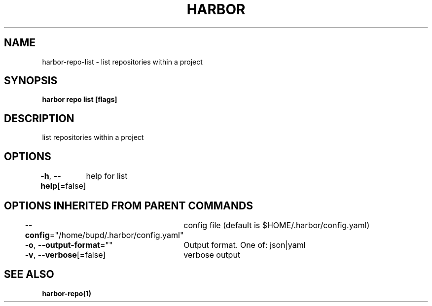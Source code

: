 .nh
.TH "HARBOR" "1" "Jul 2024" "Habor Community" "Harbor User Mannuals"

.SH NAME
.PP
harbor-repo-list - list repositories within a project


.SH SYNOPSIS
.PP
\fBharbor repo list [flags]\fP


.SH DESCRIPTION
.PP
list repositories within a project


.SH OPTIONS
.PP
\fB-h\fP, \fB--help\fP[=false]
	help for list


.SH OPTIONS INHERITED FROM PARENT COMMANDS
.PP
\fB--config\fP="/home/bupd/.harbor/config.yaml"
	config file (default is $HOME/.harbor/config.yaml)

.PP
\fB-o\fP, \fB--output-format\fP=""
	Output format. One of: json|yaml

.PP
\fB-v\fP, \fB--verbose\fP[=false]
	verbose output


.SH SEE ALSO
.PP
\fBharbor-repo(1)\fP
